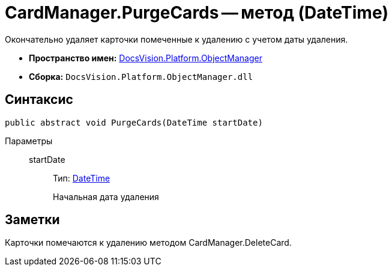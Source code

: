 = CardManager.PurgeCards -- метод (DateTime)

Окончательно удаляет карточки помеченные к удалению с учетом даты удаления.

* *Пространство имен:* xref:api/DocsVision/Platform/ObjectManager/ObjectManager_NS.adoc[DocsVision.Platform.ObjectManager]
* *Сборка:* `DocsVision.Platform.ObjectManager.dll`

== Синтаксис

[source,csharp]
----
public abstract void PurgeCards(DateTime startDate)
----

Параметры::
startDate:::
Тип: http://msdn.microsoft.com/ru-ru/library/system.datetime.aspx[DateTime]
+
Начальная дата удаления

== Заметки

Карточки помечаются к удалению методом CardManager.DeleteCard.
